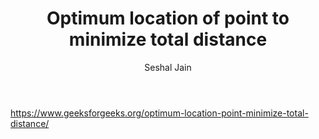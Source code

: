 #+TITLE: Optimum location of point to minimize total distance
#+AUTHOR: Seshal Jain
#+TAGS[]: search_sort
https://www.geeksforgeeks.org/optimum-location-point-minimize-total-distance/
